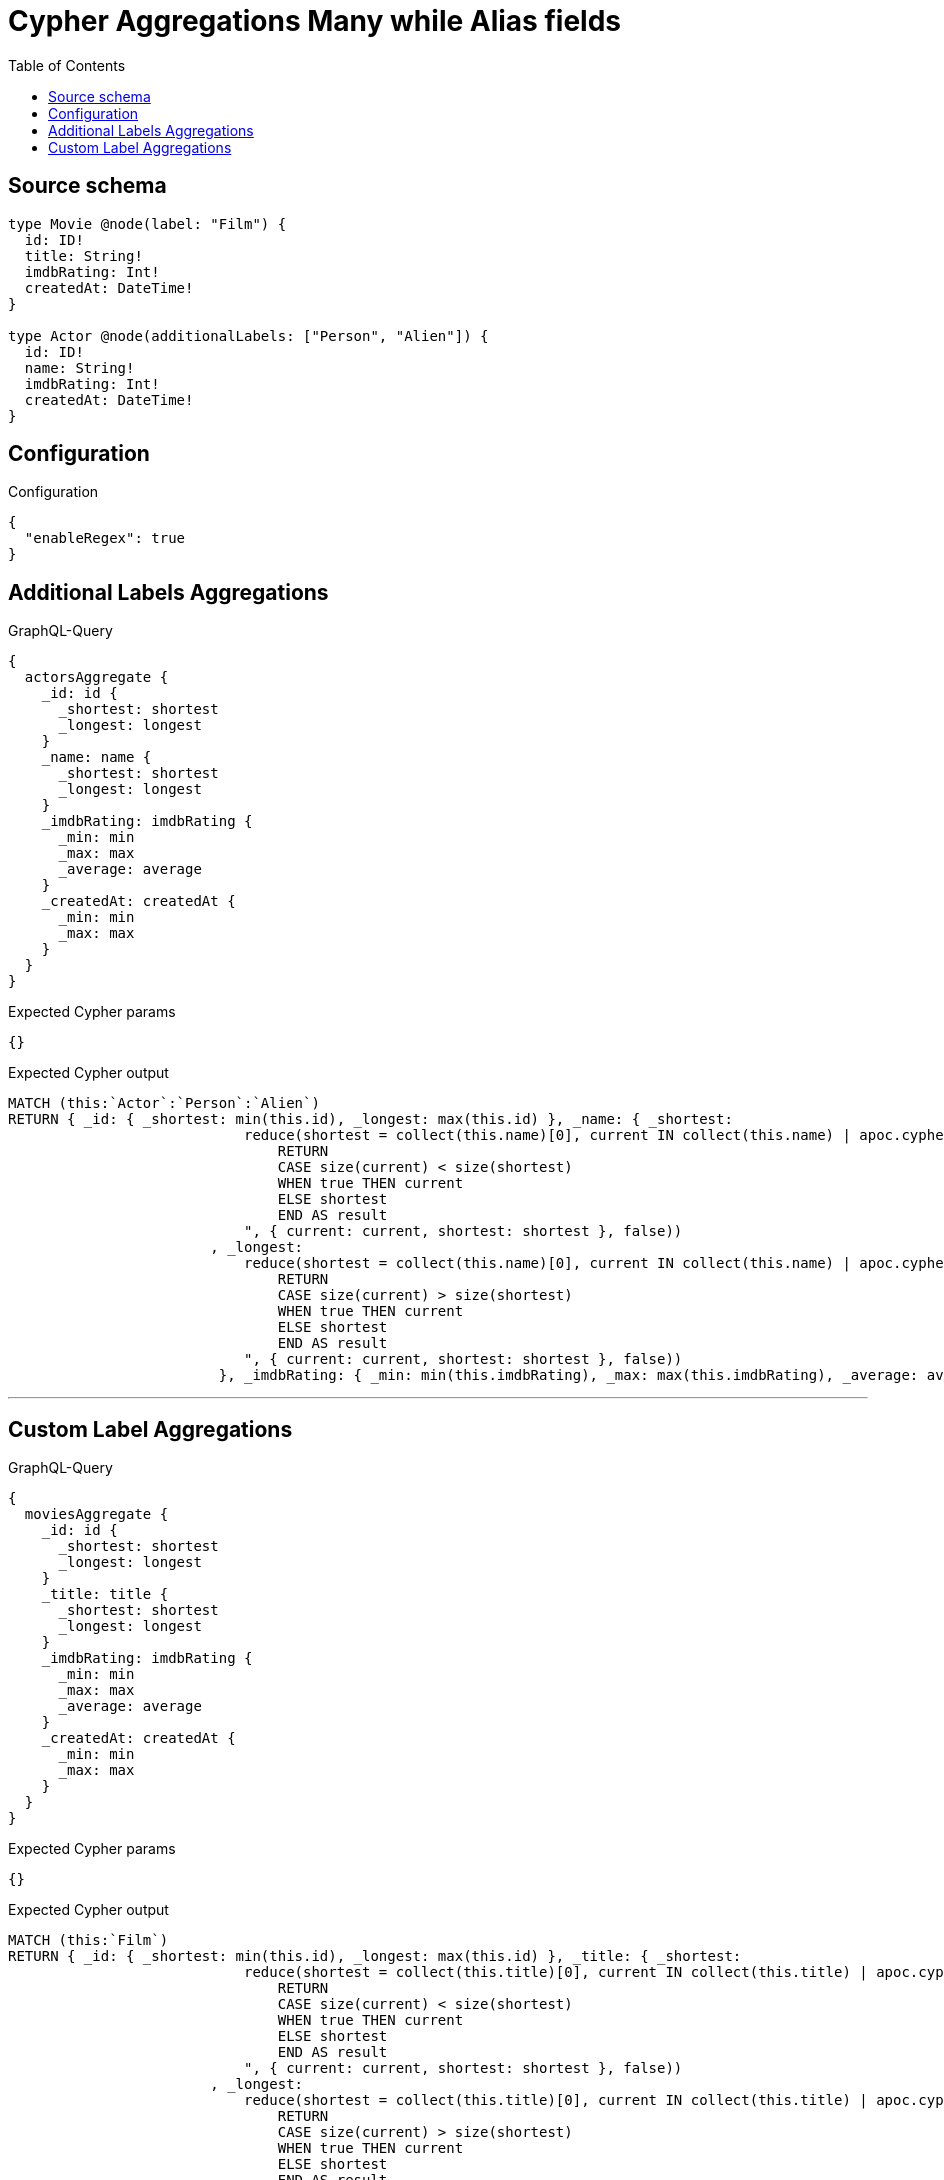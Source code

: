 :toc:

= Cypher Aggregations Many while Alias fields

== Source schema

[source,graphql,schema=true]
----
type Movie @node(label: "Film") {
  id: ID!
  title: String!
  imdbRating: Int!
  createdAt: DateTime!
}

type Actor @node(additionalLabels: ["Person", "Alien"]) {
  id: ID!
  name: String!
  imdbRating: Int!
  createdAt: DateTime!
}
----

== Configuration

.Configuration
[source,json,schema-config=true]
----
{
  "enableRegex": true
}
----
== Additional Labels Aggregations

.GraphQL-Query
[source,graphql]
----
{
  actorsAggregate {
    _id: id {
      _shortest: shortest
      _longest: longest
    }
    _name: name {
      _shortest: shortest
      _longest: longest
    }
    _imdbRating: imdbRating {
      _min: min
      _max: max
      _average: average
    }
    _createdAt: createdAt {
      _min: min
      _max: max
    }
  }
}
----

.Expected Cypher params
[source,json]
----
{}
----

.Expected Cypher output
[source,cypher]
----
MATCH (this:`Actor`:`Person`:`Alien`)
RETURN { _id: { _shortest: min(this.id), _longest: max(this.id) }, _name: { _shortest: 
                            reduce(shortest = collect(this.name)[0], current IN collect(this.name) | apoc.cypher.runFirstColumn("
                                RETURN
                                CASE size(current) < size(shortest)
                                WHEN true THEN current
                                ELSE shortest
                                END AS result
                            ", { current: current, shortest: shortest }, false))
                        , _longest: 
                            reduce(shortest = collect(this.name)[0], current IN collect(this.name) | apoc.cypher.runFirstColumn("
                                RETURN
                                CASE size(current) > size(shortest)
                                WHEN true THEN current
                                ELSE shortest
                                END AS result
                            ", { current: current, shortest: shortest }, false))
                         }, _imdbRating: { _min: min(this.imdbRating), _max: max(this.imdbRating), _average: avg(this.imdbRating) }, _createdAt: { _min: apoc.date.convertFormat(toString(min(this.createdAt)), "iso_zoned_date_time", "iso_offset_date_time"), _max: apoc.date.convertFormat(toString(max(this.createdAt)), "iso_zoned_date_time", "iso_offset_date_time") } }
----

'''

== Custom Label Aggregations

.GraphQL-Query
[source,graphql]
----
{
  moviesAggregate {
    _id: id {
      _shortest: shortest
      _longest: longest
    }
    _title: title {
      _shortest: shortest
      _longest: longest
    }
    _imdbRating: imdbRating {
      _min: min
      _max: max
      _average: average
    }
    _createdAt: createdAt {
      _min: min
      _max: max
    }
  }
}
----

.Expected Cypher params
[source,json]
----
{}
----

.Expected Cypher output
[source,cypher]
----
MATCH (this:`Film`)
RETURN { _id: { _shortest: min(this.id), _longest: max(this.id) }, _title: { _shortest: 
                            reduce(shortest = collect(this.title)[0], current IN collect(this.title) | apoc.cypher.runFirstColumn("
                                RETURN
                                CASE size(current) < size(shortest)
                                WHEN true THEN current
                                ELSE shortest
                                END AS result
                            ", { current: current, shortest: shortest }, false))
                        , _longest: 
                            reduce(shortest = collect(this.title)[0], current IN collect(this.title) | apoc.cypher.runFirstColumn("
                                RETURN
                                CASE size(current) > size(shortest)
                                WHEN true THEN current
                                ELSE shortest
                                END AS result
                            ", { current: current, shortest: shortest }, false))
                         }, _imdbRating: { _min: min(this.imdbRating), _max: max(this.imdbRating), _average: avg(this.imdbRating) }, _createdAt: { _min: apoc.date.convertFormat(toString(min(this.createdAt)), "iso_zoned_date_time", "iso_offset_date_time"), _max: apoc.date.convertFormat(toString(max(this.createdAt)), "iso_zoned_date_time", "iso_offset_date_time") } }
----

'''

